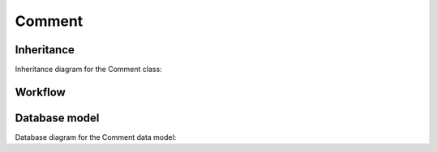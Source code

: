.. _comment:

Comment
-------

.. _comment-inheritance:

Inheritance
+++++++++++

Inheritance diagram for the Comment class:

.. inheritance-diagram:: briefy.leica.models.comment.Comment


.. _comment-workflow:

Workflow
++++++++

.. workflow::
   :class: briefy.leica.models.comment.workflows.CommentWorkflow


.. _comment-database:

Database model
++++++++++++++

Database diagram for the Comment data model:

.. sadisplay::
    :module: briefy.leica.models.comment
    :alt: Comment data model
    :render: graphviz